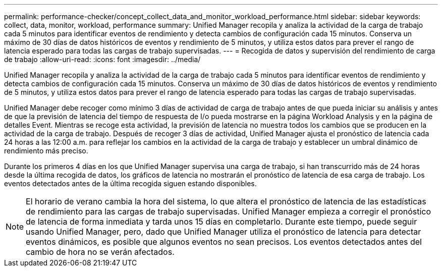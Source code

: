 ---
permalink: performance-checker/concept_collect_data_and_monitor_workload_performance.html 
sidebar: sidebar 
keywords: collect, data, monitor, workload, performance 
summary: Unified Manager recopila y analiza la actividad de la carga de trabajo cada 5 minutos para identificar eventos de rendimiento y detecta cambios de configuración cada 15 minutos. Conserva un máximo de 30 días de datos históricos de eventos y rendimiento de 5 minutos, y utiliza estos datos para prever el rango de latencia esperado para todas las cargas de trabajo supervisadas. 
---
= Recogida de datos y supervisión del rendimiento de carga de trabajo
:allow-uri-read: 
:icons: font
:imagesdir: ../media/


[role="lead"]
Unified Manager recopila y analiza la actividad de la carga de trabajo cada 5 minutos para identificar eventos de rendimiento y detecta cambios de configuración cada 15 minutos. Conserva un máximo de 30 días de datos históricos de eventos y rendimiento de 5 minutos, y utiliza estos datos para prever el rango de latencia esperado para todas las cargas de trabajo supervisadas.

Unified Manager debe recoger como mínimo 3 días de actividad de carga de trabajo antes de que pueda iniciar su análisis y antes de que la previsión de latencia del tiempo de respuesta de I/o pueda mostrarse en la página Workload Analysis y en la página de detalles Event. Mientras se recoge esta actividad, la previsión de latencia no muestra todos los cambios que se producen en la actividad de la carga de trabajo. Después de recoger 3 días de actividad, Unified Manager ajusta el pronóstico de latencia cada 24 horas a las 12:00 a.m. para reflejar los cambios en la actividad de la carga de trabajo y establecer un umbral dinámico de rendimiento más preciso.

Durante los primeros 4 días en los que Unified Manager supervisa una carga de trabajo, si han transcurrido más de 24 horas desde la última recogida de datos, los gráficos de latencia no mostrarán el pronóstico de latencia de esa carga de trabajo. Los eventos detectados antes de la última recogida siguen estando disponibles.

[NOTE]
====
El horario de verano cambia la hora del sistema, lo que altera el pronóstico de latencia de las estadísticas de rendimiento para las cargas de trabajo supervisadas. Unified Manager empieza a corregir el pronóstico de latencia de forma inmediata y tarda unos 15 días en completarlo. Durante este tiempo, puede seguir usando Unified Manager, pero, dado que Unified Manager utiliza el pronóstico de latencia para detectar eventos dinámicos, es posible que algunos eventos no sean precisos. Los eventos detectados antes del cambio de hora no se verán afectados.

====